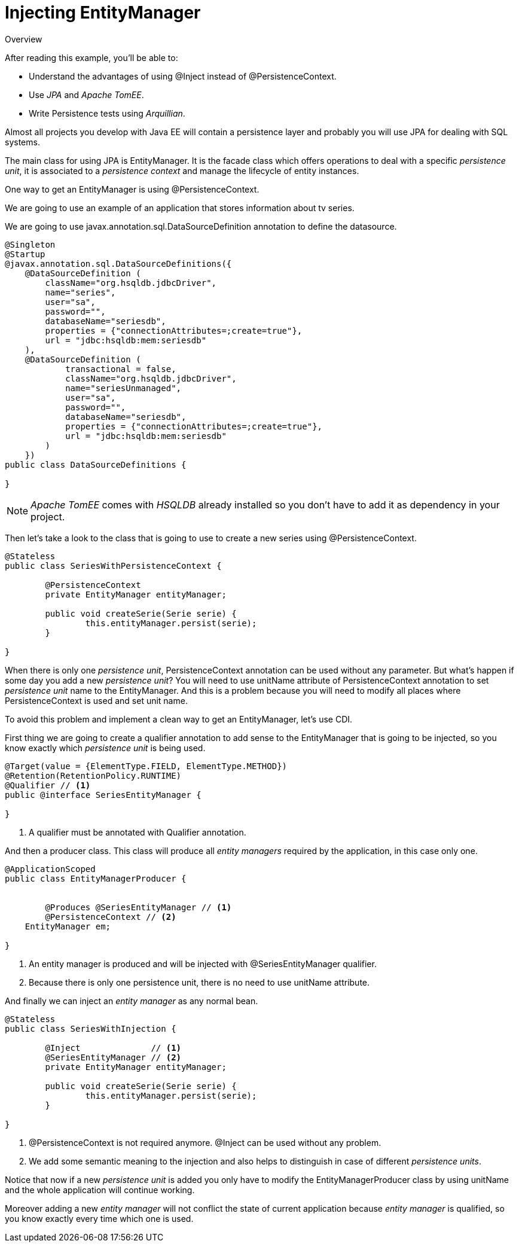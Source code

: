 = Injecting EntityManager

.Overview
****
After reading this example, you'll be able to:

* Understand the advantages of using +@Inject+ instead of +@PersistenceContext+.
* Use _JPA_ and _Apache TomEE_.
* Write Persistence tests using _Arquillian_.
****

Almost all projects you develop with Java EE will contain a persistence layer and probably you will use +JPA+ for dealing with +SQL+ systems.

The main class for using +JPA+ is +EntityManager+. It is the facade class which offers operations to deal with a specific _persistence unit_, it is associated to a _persistence context_ and manage the lifecycle of entity instances.

One way to get an +EntityManager+ is using +@PersistenceContext+.

We are going to use an example of an application that stores information about tv series.

We are going to use +javax.annotation.sql.DataSourceDefinition+ annotation to define the datasource.

[source, java]
----
@Singleton
@Startup
@javax.annotation.sql.DataSourceDefinitions({
    @DataSourceDefinition (
        className="org.hsqldb.jdbcDriver",
        name="series",
        user="sa",
        password="",
        databaseName="seriesdb",
        properties = {"connectionAttributes=;create=true"},
        url = "jdbc:hsqldb:mem:seriesdb"
    ),
    @DataSourceDefinition (
            transactional = false,
            className="org.hsqldb.jdbcDriver",
            name="seriesUnmanaged",
            user="sa",
            password="",
            databaseName="seriesdb",
            properties = {"connectionAttributes=;create=true"},
            url = "jdbc:hsqldb:mem:seriesdb"
        )
    })
public class DataSourceDefinitions {

}
----

NOTE: _Apache TomEE_ comes with _HSQLDB_ already installed so you don't have to add it as dependency in your project.

Then let's take a look to the class that is going to use to create a new series using +@PersistenceContext+.

[source, java]
----
@Stateless
public class SeriesWithPersistenceContext {

	@PersistenceContext
	private EntityManager entityManager;
	
	public void createSerie(Serie serie) {
		this.entityManager.persist(serie);
	}
	
}
----

When there is only one _persistence unit_, +PersistenceContext+ annotation can be used without any parameter.
But what's happen if some day you add a new _persistence unit_? You will need to use +unitName+ attribute of +PersistenceContext+ annotation to set _persistence unit_ name to the +EntityManager+.
And this is a problem because you will need to modify all places where +PersistenceContext+ is used and set unit name.

To avoid this problem and implement a clean way to get an +EntityManager+, let's use +CDI+.

First thing we are going to create a qualifier annotation to add sense to the +EntityManager+ that is going to be injected, so you know exactly which _persistence unit_ is being used.

[source, java]
----
@Target(value = {ElementType.FIELD, ElementType.METHOD})
@Retention(RetentionPolicy.RUNTIME)
@Qualifier // <1>
public @interface SeriesEntityManager {

}
----
<1> A qualifier must be annotated with +Qualifier+ annotation.

And then a producer class. This class will produce all _entity managers_ required by the application, in this case only one.

[source, java]
----
@ApplicationScoped
public class EntityManagerProducer {


	@Produces @SeriesEntityManager // <1>
	@PersistenceContext // <2>
    EntityManager em;
    
}
----
<1> An entity manager is produced and will be injected with +@SeriesEntityManager+ qualifier.
<2> Because there is only one persistence unit, there is no need to use +unitName+ attribute.

And finally we can inject an _entity manager_ as any normal bean.

[source, java]
----
@Stateless
public class SeriesWithInjection {

	@Inject              // <1>
	@SeriesEntityManager // <2>
	private EntityManager entityManager;
	
	public void createSerie(Serie serie) {
		this.entityManager.persist(serie);
	}
	
}
----
<1> +@PersistenceContext+ is not required anymore. +@Inject+ can be used without any problem.
<2> We add some semantic meaning to the injection and also helps to distinguish in case of different _persistence units_.

Notice that now if a new _persistence unit_ is added you only have to modify the +EntityManagerProducer+ class by using +unitName+ and the whole application will continue working.

Moreover adding a new _entity manager_ will not conflict the state of current application because _entity manager_ is qualified, so you know exactly every time which one is used.

